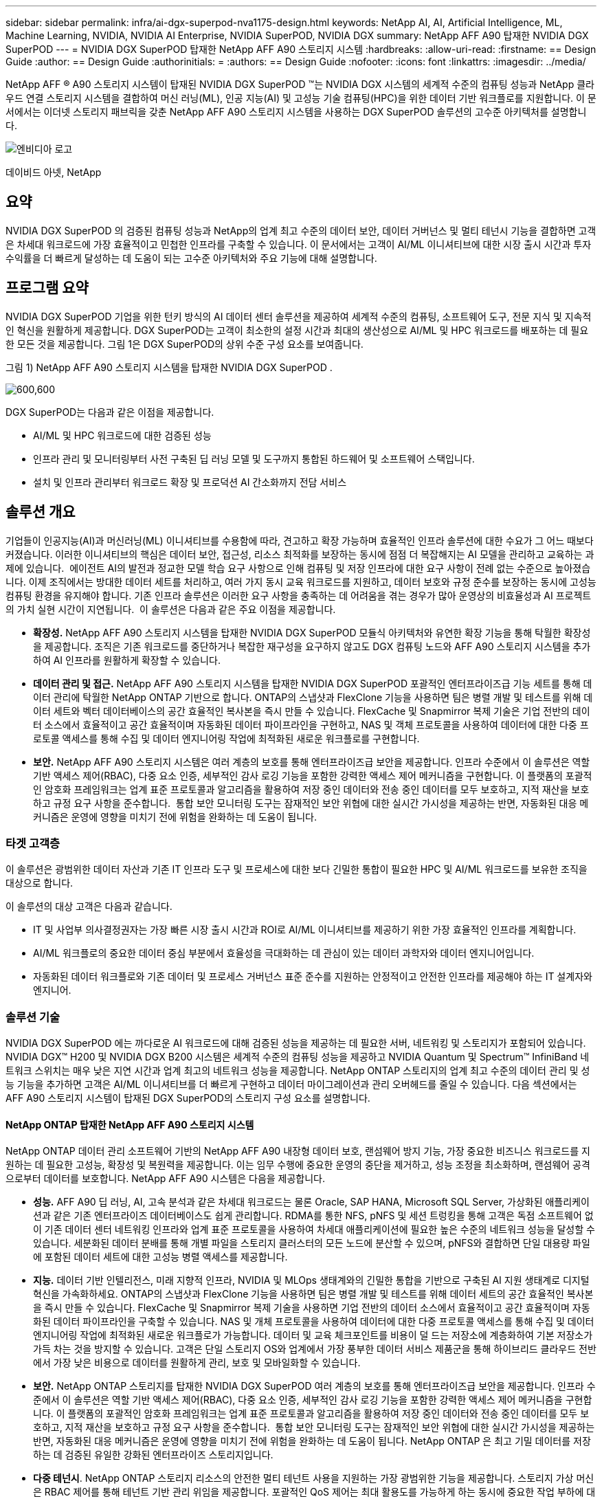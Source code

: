 ---
sidebar: sidebar 
permalink: infra/ai-dgx-superpod-nva1175-design.html 
keywords: NetApp AI, AI, Artificial Intelligence, ML, Machine Learning, NVIDIA, NVIDIA AI Enterprise, NVIDIA SuperPOD, NVIDIA DGX 
summary: NetApp AFF A90 탑재한 NVIDIA DGX SuperPOD 
---
= NVIDIA DGX SuperPOD 탑재한 NetApp AFF A90 스토리지 시스템
:hardbreaks:
:allow-uri-read: 
:firstname: == Design Guide
:author: == Design Guide
:authorinitials: =
:authors: == Design Guide
:nofooter: 
:icons: font
:linkattrs: 
:imagesdir: ../media/


[role="lead"]
NetApp AFF ® A90 스토리지 시스템이 탑재된 NVIDIA DGX SuperPOD ™는 NVIDIA DGX 시스템의 세계적 수준의 컴퓨팅 성능과 NetApp 클라우드 연결 스토리지 시스템을 결합하여 머신 러닝(ML), 인공 지능(AI) 및 고성능 기술 컴퓨팅(HPC)을 위한 데이터 기반 워크플로를 지원합니다.  이 문서에서는 이더넷 스토리지 패브릭을 갖춘 NetApp AFF A90 스토리지 시스템을 사용하는 DGX SuperPOD 솔루션의 고수준 아키텍처를 설명합니다.

image:nvidialogo.png["엔비디아 로고"]

데이비드 아넷, NetApp



== 요약

NVIDIA DGX SuperPOD 의 검증된 컴퓨팅 성능과 NetApp의 업계 최고 수준의 데이터 보안, 데이터 거버넌스 및 멀티 테넌시 기능을 결합하면 고객은 차세대 워크로드에 가장 효율적이고 민첩한 인프라를 구축할 수 있습니다.  이 문서에서는 고객이 AI/ML 이니셔티브에 대한 시장 출시 시간과 투자 수익률을 더 빠르게 달성하는 데 도움이 되는 고수준 아키텍처와 주요 기능에 대해 설명합니다.



== 프로그램 요약

NVIDIA DGX SuperPOD 기업을 위한 턴키 방식의 AI 데이터 센터 솔루션을 제공하여 세계적 수준의 컴퓨팅, 소프트웨어 도구, 전문 지식 및 지속적인 혁신을 원활하게 제공합니다.  DGX SuperPOD는 고객이 최소한의 설정 시간과 최대의 생산성으로 AI/ML 및 HPC 워크로드를 배포하는 데 필요한 모든 것을 제공합니다.  그림 1은 DGX SuperPOD의 상위 수준 구성 요소를 보여줍니다.

그림 1) NetApp AFF A90 스토리지 시스템을 탑재한 NVIDIA DGX SuperPOD .

image:ai-superpod-a90-001.png["600,600"]

DGX SuperPOD는 다음과 같은 이점을 제공합니다.

* AI/ML 및 HPC 워크로드에 대한 검증된 성능
* 인프라 관리 및 모니터링부터 사전 구축된 딥 러닝 모델 및 도구까지 통합된 하드웨어 및 소프트웨어 스택입니다.
* 설치 및 인프라 관리부터 워크로드 확장 및 프로덕션 AI 간소화까지 전담 서비스




== 솔루션 개요

기업들이 인공지능(AI)과 머신러닝(ML) 이니셔티브를 수용함에 따라, 견고하고 확장 가능하며 효율적인 인프라 솔루션에 대한 수요가 그 어느 때보다 커졌습니다.  이러한 이니셔티브의 핵심은 데이터 보안, 접근성, 리소스 최적화를 보장하는 동시에 점점 더 복잡해지는 AI 모델을 관리하고 교육하는 과제에 있습니다.  에이전트 AI의 발전과 정교한 모델 학습 요구 사항으로 인해 컴퓨팅 및 저장 인프라에 대한 요구 사항이 전례 없는 수준으로 높아졌습니다.  이제 조직에서는 방대한 데이터 세트를 처리하고, 여러 가지 동시 교육 워크로드를 지원하고, 데이터 보호와 규정 준수를 보장하는 동시에 고성능 컴퓨팅 환경을 유지해야 합니다.  기존 인프라 솔루션은 이러한 요구 사항을 충족하는 데 어려움을 겪는 경우가 많아 운영상의 비효율성과 AI 프로젝트의 가치 실현 시간이 지연됩니다.  이 솔루션은 다음과 같은 주요 이점을 제공합니다.

* *확장성.*  NetApp AFF A90 스토리지 시스템을 탑재한 NVIDIA DGX SuperPOD 모듈식 아키텍처와 유연한 확장 기능을 통해 탁월한 확장성을 제공합니다.  조직은 기존 워크로드를 중단하거나 복잡한 재구성을 요구하지 않고도 DGX 컴퓨팅 노드와 AFF A90 스토리지 시스템을 추가하여 AI 인프라를 원활하게 확장할 수 있습니다.
* *데이터 관리 및 접근.*  NetApp AFF A90 스토리지 시스템을 탑재한 NVIDIA DGX SuperPOD 포괄적인 엔터프라이즈급 기능 세트를 통해 데이터 관리에 탁월한 NetApp ONTAP 기반으로 합니다.  ONTAP의 스냅샷과 FlexClone 기능을 사용하면 팀은 병렬 개발 및 테스트를 위해 데이터 세트와 벡터 데이터베이스의 공간 효율적인 복사본을 즉시 만들 수 있습니다.  FlexCache 및 Snapmirror 복제 기술은 기업 전반의 데이터 소스에서 효율적이고 공간 효율적이며 자동화된 데이터 파이프라인을 구현하고, NAS 및 객체 프로토콜을 사용하여 데이터에 대한 다중 프로토콜 액세스를 통해 수집 및 데이터 엔지니어링 작업에 최적화된 새로운 워크플로를 구현합니다.
* *보안.*  NetApp AFF A90 스토리지 시스템은 여러 계층의 보호를 통해 엔터프라이즈급 보안을 제공합니다.  인프라 수준에서 이 솔루션은 역할 기반 액세스 제어(RBAC), 다중 요소 인증, 세부적인 감사 로깅 기능을 포함한 강력한 액세스 제어 메커니즘을 구현합니다.  이 플랫폼의 포괄적인 암호화 프레임워크는 업계 표준 프로토콜과 알고리즘을 활용하여 저장 중인 데이터와 전송 중인 데이터를 모두 보호하고, 지적 재산을 보호하고 규정 요구 사항을 준수합니다.  통합 보안 모니터링 도구는 잠재적인 보안 위협에 대한 실시간 가시성을 제공하는 반면, 자동화된 대응 메커니즘은 운영에 영향을 미치기 전에 위험을 완화하는 데 도움이 됩니다.




=== 타겟 고객층

이 솔루션은 광범위한 데이터 자산과 기존 IT 인프라 도구 및 프로세스에 대한 보다 긴밀한 통합이 필요한 HPC 및 AI/ML 워크로드를 보유한 조직을 대상으로 합니다.

이 솔루션의 대상 고객은 다음과 같습니다.

* IT 및 사업부 의사결정권자는 가장 빠른 시장 출시 시간과 ROI로 AI/ML 이니셔티브를 제공하기 위한 가장 효율적인 인프라를 계획합니다.
* AI/ML 워크플로의 중요한 데이터 중심 부분에서 효율성을 극대화하는 데 관심이 있는 데이터 과학자와 데이터 엔지니어입니다.
* 자동화된 데이터 워크플로와 기존 데이터 및 프로세스 거버넌스 표준 준수를 지원하는 안정적이고 안전한 인프라를 제공해야 하는 IT 설계자와 엔지니어.




=== 솔루션 기술

NVIDIA DGX SuperPOD 에는 까다로운 AI 워크로드에 대해 검증된 성능을 제공하는 데 필요한 서버, 네트워킹 및 스토리지가 포함되어 있습니다.  NVIDIA DGX™ H200 및 NVIDIA DGX B200 시스템은 세계적 수준의 컴퓨팅 성능을 제공하고 NVIDIA Quantum 및 Spectrum™ InfiniBand 네트워크 스위치는 매우 낮은 지연 시간과 업계 최고의 네트워크 성능을 제공합니다.  NetApp ONTAP 스토리지의 업계 최고 수준의 데이터 관리 및 성능 기능을 추가하면 고객은 AI/ML 이니셔티브를 더 빠르게 구현하고 데이터 마이그레이션과 관리 오버헤드를 줄일 수 있습니다.  다음 섹션에서는 AFF A90 스토리지 시스템이 탑재된 DGX SuperPOD의 스토리지 구성 요소를 설명합니다.



==== NetApp ONTAP 탑재한 NetApp AFF A90 스토리지 시스템

NetApp ONTAP 데이터 관리 소프트웨어 기반의 NetApp AFF A90 내장형 데이터 보호, 랜섬웨어 방지 기능, 가장 중요한 비즈니스 워크로드를 지원하는 데 필요한 고성능, 확장성 및 복원력을 제공합니다. 이는 임무 수행에 중요한 운영의 중단을 제거하고, 성능 조정을 최소화하며, 랜섬웨어 공격으로부터 데이터를 보호합니다.  NetApp AFF A90 시스템은 다음을 제공합니다.

* *성능.* AFF A90 딥 러닝, AI, 고속 분석과 같은 차세대 워크로드는 물론 Oracle, SAP HANA, Microsoft SQL Server, 가상화된 애플리케이션과 같은 기존 엔터프라이즈 데이터베이스도 쉽게 관리합니다. RDMA를 통한 NFS, pNFS 및 세션 트렁킹을 통해 고객은 독점 소프트웨어 없이 기존 데이터 센터 네트워킹 인프라와 업계 표준 프로토콜을 사용하여 차세대 애플리케이션에 필요한 높은 수준의 네트워크 성능을 달성할 수 있습니다.  세분화된 데이터 분배를 통해 개별 파일을 스토리지 클러스터의 모든 노드에 분산할 수 있으며, pNFS와 결합하면 단일 대용량 파일에 포함된 데이터 세트에 대한 고성능 병렬 액세스를 제공합니다.
* *지능.*  데이터 기반 인텔리전스, 미래 지향적 인프라, NVIDIA 및 MLOps 생태계와의 긴밀한 통합을 기반으로 구축된 AI 지원 생태계로 디지털 혁신을 가속화하세요.  ONTAP의 스냅샷과 FlexClone 기능을 사용하면 팀은 병렬 개발 및 테스트를 위해 데이터 세트의 공간 효율적인 복사본을 즉시 만들 수 있습니다.  FlexCache 및 Snapmirror 복제 기술을 사용하면 기업 전반의 데이터 소스에서 효율적이고 공간 효율적이며 자동화된 데이터 파이프라인을 구축할 수 있습니다.  NAS 및 개체 프로토콜을 사용하여 데이터에 대한 다중 프로토콜 액세스를 통해 수집 및 데이터 엔지니어링 작업에 최적화된 새로운 워크플로가 가능합니다.  데이터 및 교육 체크포인트를 비용이 덜 드는 저장소에 계층화하여 기본 저장소가 가득 차는 것을 방지할 수 있습니다.  고객은 단일 스토리지 OS와 업계에서 가장 풍부한 데이터 서비스 제품군을 통해 하이브리드 클라우드 전반에서 가장 낮은 비용으로 데이터를 원활하게 관리, 보호 및 모바일화할 수 있습니다.
* *보안.*  NetApp ONTAP 스토리지를 탑재한 NVIDIA DGX SuperPOD 여러 계층의 보호를 통해 엔터프라이즈급 보안을 제공합니다.  인프라 수준에서 이 솔루션은 역할 기반 액세스 제어(RBAC), 다중 요소 인증, 세부적인 감사 로깅 기능을 포함한 강력한 액세스 제어 메커니즘을 구현합니다.  이 플랫폼의 포괄적인 암호화 프레임워크는 업계 표준 프로토콜과 알고리즘을 활용하여 저장 중인 데이터와 전송 중인 데이터를 모두 보호하고, 지적 재산을 보호하고 규정 요구 사항을 준수합니다.  통합 보안 모니터링 도구는 잠재적인 보안 위협에 대한 실시간 가시성을 제공하는 반면, 자동화된 대응 메커니즘은 운영에 영향을 미치기 전에 위험을 완화하는 데 도움이 됩니다.  NetApp ONTAP 은 최고 기밀 데이터를 저장하는 데 검증된 유일한 강화된 엔터프라이즈 스토리지입니다.
* *다중 테넌시*.  NetApp ONTAP 스토리지 리소스의 안전한 멀티 테넌트 사용을 지원하는 가장 광범위한 기능을 제공합니다.  스토리지 가상 머신은 RBAC 제어를 통해 테넌트 기반 관리 위임을 제공합니다. 포괄적인 QoS 제어는 최대 활용도를 가능하게 하는 동시에 중요한 작업 부하에 대한 성능을 보장하고, 볼륨 수준 암호화를 위한 테넌트 관리 키와 같은 보안 기능은 공유 스토리지 미디어의 데이터 보안을 보장합니다.
* *신뢰할 수 있음.*  NetApp 고급 안정성, 가용성, 서비스 용이성 및 관리 용이성(RASM) 기능을 통해 미션 크리티컬 운영의 중단을 제거하고 가능한 가장 높은 가동 시간을 제공합니다.  자세한 내용은 다음을 참조하세요. https://www.netapp.com/media/67355-wp-7354.pdf["+++ ONTAP RASS 백서+++"] .  또한 Active IQ 와 Data Infrastructure Insights 가 제공하는 AI 기반 예측 분석을 통해 시스템 상태를 최적화할 수 있습니다.




==== NVIDIA DGX B200 시스템

NVIDIA DGX™ B200은 기업의 규모와 관계없이 AI 여정의 모든 단계에 있는 개발부터 배포까지의 파이프라인을 위한 통합 AI 플랫폼입니다.  5세대와 상호 연결된 8개의 NVIDIA Blackwell GPU를 탑재 https://www.nvidia.com/en-us/data-center/nvlink/?ncid=em-even-646649-noa-na-all-l2["++엔비디아+++"] https://www.nvidia.com/en-us/data-center/nvlink/?ncid=em-even-646649-noa-na-all-l2["+++NV링크(™)+++"] DGX B200은 최첨단 성능을 제공하며, 이전 세대보다 3배 더 높은 학습 성능과 15배 더 높은 추론 성능을 제공합니다.  활용 https://www.nvidia.com/en-us/data-center/technologies/blackwell-architecture/["+++ NVIDIA 블랙웰+++"] https://www.nvidia.com/en-us/data-center/technologies/blackwell-architecture/["+++건축+++"] DGX B200은 대규모 언어 모델, 추천 시스템, 챗봇 등 다양한 워크로드를 처리할 수 있어 AI 혁신을 가속화하려는 기업에 이상적입니다.



==== NVIDIA Spectrum SN5600 이더넷 스위치

SN5600 스마트 리프, 스파인, 슈퍼 스파인 스위치는 고밀도 2U 폼 팩터에서 800GbE 포트 64개를 제공합니다.  SN5600은 ToR(Top-of-Rack) 스위치를 갖춘 표준 리프/스파인 설계와 EoR(End-of-Row) 토폴로지를 모두 지원합니다.  SN5600은 1~800GbE의 조합으로 다양한 연결성을 제공하며 업계 최고 수준인 51.2Tb/s의 총 처리량을 자랑합니다.



==== NVIDIA Base Command 소프트웨어

NVIDIA Base Command™는 NVIDIA DGX 플랫폼을 구동하여 조직이 NVIDIA AI 혁신의 장점을 최대한 활용할 수 있도록 지원합니다.  이를 통해 모든 조직은 AI 워크플로 관리, 엔터프라이즈급 클러스터 관리, 컴퓨팅, 스토리지 및 네트워크 인프라를 가속화하는 라이브러리, AI 워크로드 실행에 최적화된 시스템 소프트웨어가 포함된 검증된 플랫폼을 통해 DGX 인프라의 모든 잠재력을 활용할 수 있습니다.  그림 2는 NVIDIA Base Command 소프트웨어 스택을 보여줍니다.

그림 2) NVIDIA Base Command 소프트웨어.

image:ai-superpod-a90-002.png["600,600"]



===== NVIDIA Base Command Manager

NVIDIA Base Command Manager는 엣지, 데이터 센터, 멀티 클라우드 및 하이브리드 클라우드 환경에서 이기종 AI 및 고성능 컴퓨팅(HPC) 클러스터에 대한 빠른 배포 및 종단 간 관리를 제공합니다.  이 솔루션은 몇 개의 노드에서 수십만 개에 이르는 규모의 클러스터 프로비저닝과 관리를 자동화하고, NVIDIA GPU 가속 및 기타 시스템을 지원하며, Kubernetes와의 오케스트레이션을 가능하게 합니다.  NetApp AFF A90 스토리지 시스템을 DGX SuperPOD와 통합하려면 최적의 성능을 위한 시스템 튜닝 및 마운트 매개변수에 대한 Base Command Manager의 최소 구성만 필요하지만, DGX 시스템과 AFF A90 스토리지 시스템 간에 고가용성 다중 경로 액세스를 제공하는 데 추가 소프트웨어가 필요하지 않습니다.



=== 사용 사례 요약

NVIDIA DGX SuperPOD 가장 큰 규모에서 가장 까다로운 작업 부하의 성능 요구 사항을 충족하도록 설계되었습니다.

이 솔루션은 다음과 같은 사용 사례에 적용됩니다.

* 기존 분석 도구를 사용하여 대규모로 머신 러닝을 수행합니다.
* 대규모 언어 모델, 컴퓨터 비전/이미지 분류, 사기 감지 및 기타 수많은 사용 사례를 위한 인공 지능 모델 학습.
* 지진 분석, 계산 유체 역학, 대규모 시각화와 같은 고성능 컴퓨팅.




== 솔루션 아키텍처

DGX SuperPOD는 32개의 DGX B200 시스템과 인프라의 성능 병목 현상을 제거하고 필요한 모든 기타 구성 요소를 포함하는 확장 가능 단위(SU) 개념을 기반으로 합니다.  고객은 하나 또는 여러 개의 SU로 시작하여 요구 사항을 충족하는 데 필요한 대로 추가 SU를 추가할 수 있습니다.  이 문서에서는 단일 SU에 대한 스토리지 구성을 설명하고, 표 1에서는 더 큰 규모의 구성에 필요한 구성 요소를 보여줍니다.

DGX SuperPOD 참조 아키텍처에는 여러 네트워크가 포함되어 있으며, AFF A90 스토리지 시스템은 그 중 여러 네트워크에 연결되어 있습니다.  DGX SuperPOD 네트워킹에 대한 자세한 내용은 다음을 참조하세요.https://docs.nvidia.com/dgx-superpod/reference-architecture-scalable-infrastructure-b200/latest/abstract.html["+++ NVIDIA DGX SuperPOD 참조 아키텍처+++"] .

이 솔루션의 고성능 스토리지 패브릭은 스파인/리프 구성으로 64개의 800Gb 포트를 갖춘 NVIDIA Spectrum SN5600 스위치를 기반으로 하는 이더넷 네트워크입니다.  인밴드 네트워크는 홈 디렉토리, 일반 파일 공유 등의 다른 기능에 대한 사용자 액세스를 제공하며 SN5600 스위치를 기반으로 하고, 아웃오브밴드(OOB) 네트워크는 SN2201 스위치를 사용하는 장치 수준 시스템 관리자 액세스를 위한 것입니다.

스토리지 패브릭은 DGX 시스템이 한 쌍의 리프 스위치에 연결되고 스토리지 시스템이 다른 쌍의 리프 스위치에 연결되는 리프-스파인 아키텍처입니다.  여러 개의 800Gb 포트를 사용하여 각 리프 스위치를 한 쌍의 스파인 스위치에 연결하고, 네트워크를 통해 여러 개의 고대역폭 경로를 생성하여 전체 성능과 중복성을 제공합니다.  AFF A90 스토리지 시스템에 연결하기 위해 각 800Gb 포트는 적절한 구리 또는 광 브레이크아웃 케이블을 사용하여 4개의 200Gb 포트로 나뉩니다.  RDMA를 통한 NFS로 스토리지 시스템을 마운트하는 클라이언트를 지원하기 위해 스토리지 패브릭은 RoCE(RDMA over Converged Ethernet)에 맞게 구성되어 네트워크에서 손실 없는 패킷 전달을 보장합니다.  그림 3은 이 솔루션의 스토리지 네트워크 토폴로지를 보여줍니다.

그림 3) 스토리지 패브릭 토폴로지.

image:ai-superpod-a90-003.png["600,600"]

NetApp AFF A90 스토리지 시스템은 서로에 대한 고가용성 파트너(HA 쌍)로 작동하는 2개의 컨트롤러가 포함된 4RU 섀시로, 최대 48개의 2.5인치 폼 팩터 솔리드 스테이트 디스크(SSD)를 장착할 수 있습니다.  각 컨트롤러는 4개의 200Gb 이더넷 연결을 사용하여 두 개의 SN5600 스토리지 리프 스위치에 연결되며, 각 물리적 포트에는 2개의 논리적 IP 인터페이스가 있습니다.  스토리지 클러스터는 클라이언트가 클러스터의 모든 컨트롤러에 직접 연결을 설정할 수 있는 병렬 NFS(pNFS)를 갖춘 NFS v4.1을 지원합니다.  또한 세션 트렁킹은 여러 물리적 인터페이스의 성능을 단일 세션으로 결합하여 단일 스레드 워크로드도 기존 이더넷 본딩으로 가능한 것보다 더 많은 네트워크 대역폭에 액세스할 수 있게 합니다. 이러한 모든 기능을 RDMA와 결합함으로써 AFF A90 스토리지 시스템은 NVIDIA GPUDirect Storage™를 활용하는 워크로드에 대해 선형적으로 확장되는 낮은 지연 시간과 높은 처리량을 제공할 수 있습니다.

AFF A90 컨트롤러는 인밴드 네트워크에 연결하기 위해 LACP 인터페이스 그룹에 구성된 추가 200Gb 이더넷 인터페이스를 갖추고 있어 일반 NFS v3 및 v4 서비스는 물론 필요한 경우 공유 파일 시스템에 대한 S3 액세스도 제공합니다.  모든 컨트롤러와 스토리지 클러스터 스위치는 원격 관리 액세스를 위해 OOB 네트워크에 연결됩니다.

높은 성능과 확장성을 구현하기 위해 스토리지 컨트롤러는 클러스터 노드의 전체 성능과 용량을 FlexGroup 이라는 단일 네임스페이스로 결합하고, 데이터는 클러스터의 모든 노드 디스크에 분산되는 스토리지 클러스터를 형성합니다.  ONTAP 9.16.1에서 출시된 새로운 Granular Data Distribution 기능을 사용하면 개별 파일을 FlexGroup 에 분리하여 분산시켜 단일 파일 워크로드에서 최고 수준의 성능을 구현할 수 있습니다.  아래의 그림 4는 pNFS와 NFS 세션 트렁킹이 FlexGroups와 GDD와 함께 작동하여 저장 시스템의 모든 네트워크 인터페이스와 디스크를 활용하여 대용량 파일에 대한 병렬 액세스를 가능하게 하는 방식을 보여줍니다.

그림 4) pNFS, 세션 트렁킹, FlexGroups 및 GDD.

image:ai-superpod-a90-004.png["600,600"]

이 솔루션은 여러 개의 스토리지 가상 머신(SVM)을 활용하여 고성능 스토리지 액세스와 사용자 홈 디렉토리 및 기타 클러스터 아티팩트에 대한 볼륨을 관리 SVM에서 호스팅합니다.  각 SVM은 네트워크 인터페이스와 FlexGroup 볼륨으로 구성되며, QoS 정책이 구현되어 Data SVM의 성능을 보장합니다.  FlexGroups, Storage Virtual Machines 및 ONTAP QoS 기능에 대한 자세한 내용은 다음을 참조하세요. https://docs.netapp.com/us-en/ontap/index.html["+++ ONTAP 문서 +++"] .



=== 솔루션 하드웨어 요구 사항

표 1은 1개, 2개, 4개 또는 8개의 확장 가능한 단위를 구현하는 데 필요한 저장 하드웨어 구성 요소를 나열합니다.  서버 및 네트워킹에 대한 자세한 하드웨어 요구 사항은 다음을 참조하세요. https://docs.nvidia.com/dgx-superpod/reference-architecture-scalable-infrastructure-b200/latest/abstract.html["+++ NVIDIA DGX SuperPOD 참조 아키텍처+++"] .

표 1) 하드웨어 요구 사항

[cols="14%,12%,19%,18%,16%,10%,11%"]
|===
| SU 사이즈 | AFF A90 시스템 | 스토리지 클러스터 상호 연결 스위치 | 사용 가능 용량(일반적으로 3.8TB SSD 사용 시) | 최대 사용 가능 용량(15.3TB NVMe SSD 사용 시) | RU(일반) | 전력(일반) 


| 1 | 4 | 2 | 555TB | 13.75PB | 18 | 7,300와트 


| 2 | 8 | 2 | 1PB | 27.5PB | 34 | 14,600와트 


| 4 | 16 | 2 | 2PB | 55PB | 66 | 29,200와트 


| 8 | 32 | 4 | 4PB | 110PB | 102 | 58,400와트 
|===
[quote]
____
*참고:* NetApp 최대 성능을 위해 AFF A90 HA 쌍당 최소 24개의 드라이브를 권장합니다.  추가 내부 드라이브, 더 큰 용량의 드라이브 및 외부 확장 드라이브 선반을 사용하면 시스템 성능에 영향을 주지 않고도 훨씬 더 높은 총 용량을 확보할 수 있습니다.

____



=== 소프트웨어 요구 사항

표 2는 AFF A90 스토리지 시스템을 DGX SuperPOD와 통합하는 데 필요한 소프트웨어 구성 요소와 버전을 나열합니다.  DGX SuperPOD에는 여기에 나열되지 않은 다른 소프트웨어 구성 요소도 포함됩니다.  참고해주세요https://docs.nvidia.com/dgx-superpod/release-notes/latest/10-24-11.html["+++DGX SuperPOD 릴리스 노트+++"] 자세한 내용은 다음을 참조하세요.

표 2) 소프트웨어 요구 사항

[cols="50%,50%"]
|===
| 소프트웨어 | 버전 


| NetApp ONTAP | 9.16.1 


| NVIDIA BaseCommand 관리자 | 10.24.11 


| NVIDIA DGX OS | 6.3.1 


| NVIDIA OFED 드라이버 | MLNX_OFED_LINUX-23.10.3.2.0 LTS 


| NVIDIA 큐물러스 OS | 5.10 
|===


== 솔루션 검증

이 스토리지 솔루션은 NetApp 과 NVIDIA 에서 여러 단계에 걸쳐 검증을 거쳐 NVIDIA DGX SuperPOD 의 성능과 확장성이 요구 사항을 충족하는지 확인되었습니다.  최대 성능과 애플리케이션 상호 운용성을 검증하기 위해 합성 워크로드와 실제 ML/DL 워크로드를 조합하여 구성을 검증했습니다.  아래 표 3은 DGX SuperPOD 배포에서 일반적으로 나타나는 일반적인 작업 부하와 해당 데이터 요구 사항의 예를 보여줍니다.

표 3) SuperPOD 워크로드 예시.

[cols="17%,33%,50%"]
|===
| 수준 | 작업 설명 | 데이터 세트 크기 


| 기준 | 여러 개의 동시 LLM 또는 미세 조정 교육 작업과 주기적 체크포인트가 있는 경우 컴퓨팅 요구 사항이 데이터 I/O 요구 사항을 크게 지배합니다. | 대부분의 데이터 세트는 학습 중에 로컬 컴퓨팅 시스템의 메모리 캐시에 들어갈 수 있습니다.  데이터 세트는 단일 모달리티이고, 모델은 수백만 개의 매개변수를 갖습니다. 


| 강화된 | 여러 개의 동시 다중 모드 학습 작업과 주기적 체크포인트가 있는 경우, 데이터 I/O 성능이 엔드투엔드 학습 시간에 중요한 요소입니다. | 데이터 세트가 로컬 컴퓨팅 시스템의 메모리 캐시에 맞추기에는 너무 커서 학습 중에 더 많은 I/O가 필요하지만, 빈번한 I/O의 필요성을 없애기에는 충분하지 않습니다.  데이터 세트에는 여러 가지 모달리티가 있으며, 모델에는 수십억 개(또는 그 이상)의 매개변수가 있습니다. 
|===
표 4는 위의 예제 워크로드에 대한 성능 지침을 보여줍니다.  이러한 값은 이상적인 조건에서 이러한 작업 부하로 생성될 수 있는 저장 처리량을 나타냅니다.

표 4) DGX SuperPOD 성능 지침.

[cols="42%,29%,29%"]
|===
| 성능 특성 | 표준(GBps) | 향상됨(GBps) 


| 단일 SU 집계 시스템 읽기 | 40 | 125 


| 단일 SU 집계 시스템 쓰기 | 20 | 62 


| 4 SU 집계 시스템 읽기 | 160 | 500 


| 4 SU 집계 시스템 쓰기 | 80 | 250 
|===


== 결론

NetApp * AFF A90 스토리지 시스템*을 탑재한 NVIDIA DGX SuperPOD AI 인프라 솔루션 분야에서 상당한 발전을 나타냅니다.  보안, 데이터 관리, 리소스 활용, 확장성과 관련된 주요 과제를 해결함으로써 조직은 운영 효율성, 데이터 보호, 협업을 유지하면서 AI 이니셔티브를 가속화할 수 있습니다.  이 솔루션의 통합적 접근 방식은 AI 개발 파이프라인에서 흔히 발생하는 병목 현상을 제거하여 데이터 과학자와 엔지니어가 인프라 관리가 아닌 혁신에 집중할 수 있도록 합니다.



== 추가 정보를 찾을 수 있는 곳

이 문서에 설명된 정보에 대해 자세히 알아보려면 다음 문서 및/또는 웹사이트를 검토하세요.

* https://www.netapp.com/pdf.html?item=/media/125004-nva-1175-deploy-superpod-a90.pdf["NetApp AFF A90 스토리지 시스템 배포 가이드가 포함된 NVA-1175 NVIDIA DGX SuperPOD"^]
* https://docs.nvidia.com/dgx-superpod/reference-architecture-scalable-infrastructure-b200/latest/index.html["NVIDIA DGX B200 SuperPOD 참조 아키텍처"^]
* https://docs.nvidia.com/dgx-superpod/reference-architecture/scalable-infrastructure-h200/latest/index.html["NVIDIA DGX H200 SuperPOD 참조 아키텍처"^]
* https://docs.nvidia.com/base-command-manager/index.html#product-manuals["NVIDIA BaseCommand 소프트웨어"]
* https://nvdam.widen.net/s/mmvbnpk8qk/networking-ethernet-switches-sn5000-datasheet-us["NVIDIA Spectrum SN5600 이더넷 스위치"]
* https://docs.netapp.com/us-en/netapp-solutions/ai/index.html["+++ NetApp AI 솔루션 문서+++"]
* https://docs.netapp.com/us-en/ontap/index.html["+++ NetApp ONTAP 소프트웨어+++"]
* https://docs.netapp.com/us-en/ontap-systems/aff-aseries/index.html["+++ NetApp AFF 스토리지 시스템 설치 및 유지 관리 +++"]
* https://docs.netapp.com/us-en/ontap/nfs-rdma/index.html["RDMA를 통한 NFS"]
* https://www.netapp.com/media/19761-tr-4063.pdf["+++pNFS란 무엇인가요?+++"](훌륭한 pNFS 정보가 담긴 오래된 문서)


